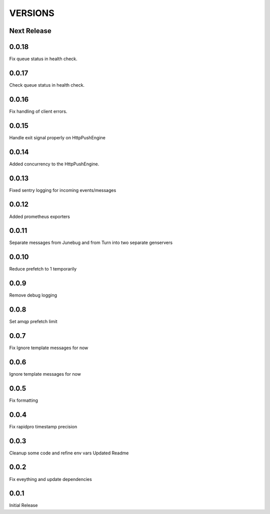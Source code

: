 VERSIONS
========

Next Release
------------

0.0.18
-----------
Fix queue status in health check.

0.0.17
-----------
Check queue status in health check.

0.0.16
-----------
Fix handling of client errors.

0.0.15
-----------
Handle exit signal properly on HttpPushEngine

0.0.14
-----------
Added concurrency to the HttpPushEngine.

0.0.13
-----------
Fixed sentry logging for incoming events/messages

0.0.12
-----------
Added prometheus exporters

0.0.11
-----------
Separate messages from Junebug and from Turn into two separate genservers

0.0.10
-----------
Reduce prefetch to 1 temporarily

0.0.9
-----------
Remove debug logging

0.0.8
-----------
Set amqp prefetch limit

0.0.7
-----------
Fix Ignore template messages for now

0.0.6
------------
Ignore template messages for now

0.0.5
------------
Fix formatting

0.0.4
------------
Fix rapidpro timestamp precision

0.0.3
------------
Cleanup some code and refine env vars
Updated Readme

0.0.2
------------
Fix eveything and update dependencies

0.0.1
------------
Initial Release
